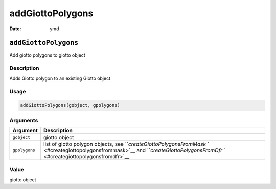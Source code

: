 =================
addGiottoPolygons
=================

:Date: ymd

``addGiottoPolygons``
=====================

Add giotto polygons to giotto object

Description
-----------

Adds Giotto polygon to an existing Giotto object

Usage
-----

.. code:: r

   addGiottoPolygons(gobject, gpolygons)

Arguments
---------

+-------------------------------+--------------------------------------+
| Argument                      | Description                          |
+===============================+======================================+
| ``gobject``                   | giotto object                        |
+-------------------------------+--------------------------------------+
| ``gpolygons``                 | list of giotto polygon objects, see  |
|                               | ```createGiottoPolygonsFromMask`     |
|                               | ` <#creategiottopolygonsfrommask>`__ |
|                               | and                                  |
|                               | ```createGiottoPolygonsFromDfr       |
|                               | `` <#creategiottopolygonsfromdfr>`__ |
+-------------------------------+--------------------------------------+

Value
-----

giotto object
